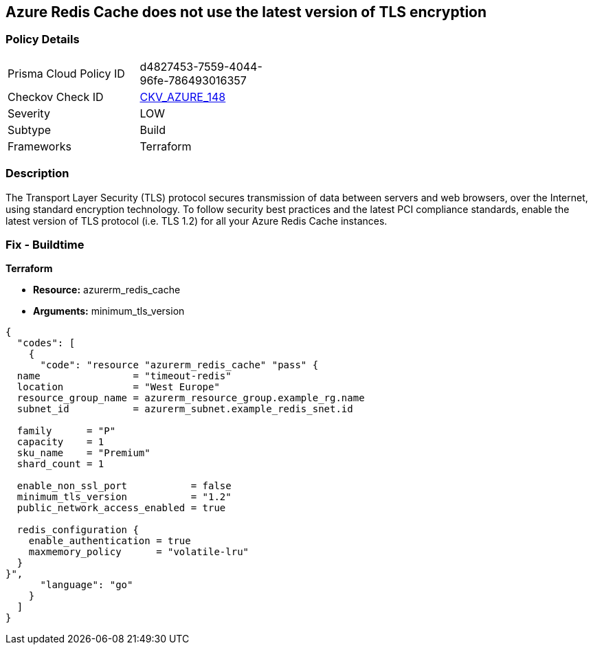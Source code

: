 == Azure Redis Cache does not use the latest version of TLS encryption


=== Policy Details 

[width=45%]
[cols="1,1"]
|=== 
|Prisma Cloud Policy ID 
| d4827453-7559-4044-96fe-786493016357

|Checkov Check ID 
| https://github.com/bridgecrewio/checkov/tree/master/checkov/terraform/checks/resource/azure/RedisCacheMinTLSVersion.py[CKV_AZURE_148]

|Severity
|LOW

|Subtype
|Build

|Frameworks
|Terraform

|=== 



=== Description 


The Transport Layer Security (TLS) protocol secures transmission of data between servers and web browsers, over the Internet, using standard encryption technology.
To follow security best practices and the latest PCI compliance standards, enable the latest version of TLS protocol (i.e.
TLS 1.2) for all your Azure Redis Cache instances.

=== Fix - Buildtime


*Terraform* 


* *Resource:* azurerm_redis_cache
* *Arguments:* minimum_tls_version


[source,go]
----
{
  "codes": [
    {
      "code": "resource "azurerm_redis_cache" "pass" {
  name                = "timeout-redis"
  location            = "West Europe"
  resource_group_name = azurerm_resource_group.example_rg.name
  subnet_id           = azurerm_subnet.example_redis_snet.id

  family      = "P"
  capacity    = 1
  sku_name    = "Premium"
  shard_count = 1

  enable_non_ssl_port           = false
  minimum_tls_version           = "1.2"
  public_network_access_enabled = true

  redis_configuration {
    enable_authentication = true
    maxmemory_policy      = "volatile-lru"
  }
}",
      "language": "go"
    }
  ]
}
----
